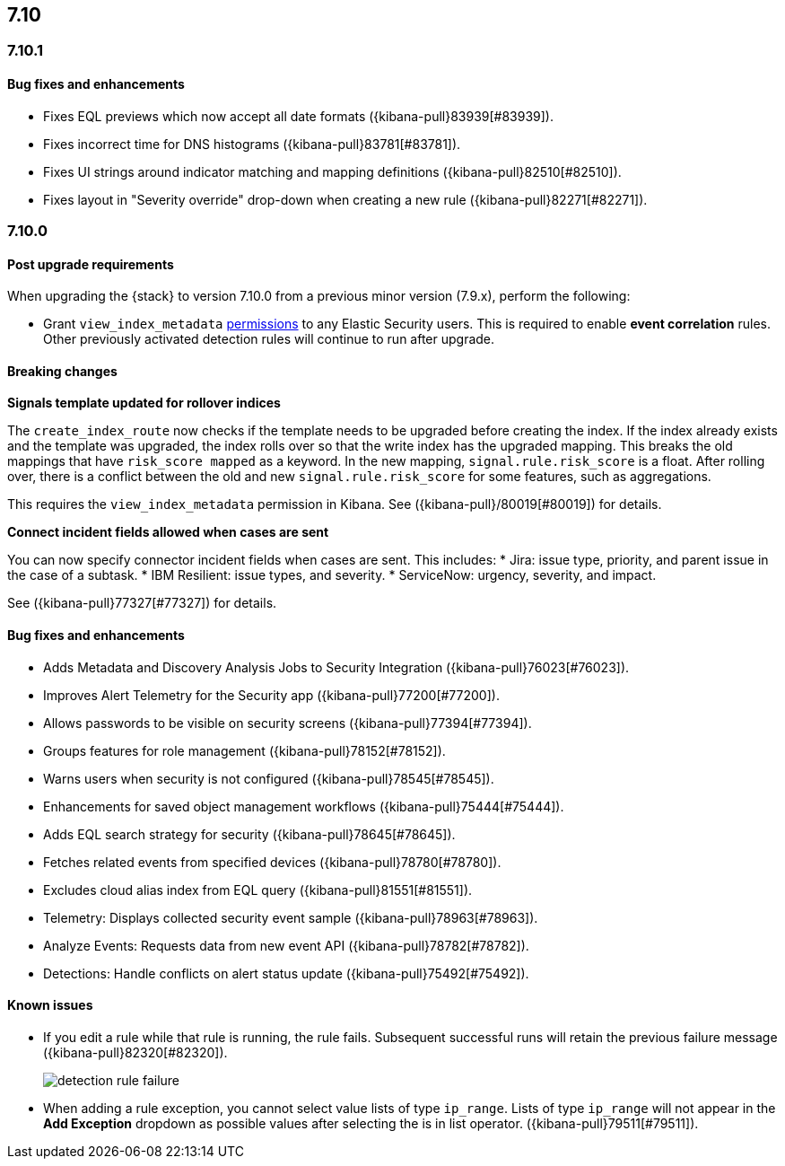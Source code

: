[[release-notes-7.10-header]]
== 7.10

[discrete]
[[release-notes-7.10.1]]
=== 7.10.1

[discrete]
[[bug-fixes-7.10.1]]
==== Bug fixes and enhancements

* Fixes EQL previews which now accept all date formats ({kibana-pull}83939[#83939]).
* Fixes incorrect time for DNS histograms ({kibana-pull}83781[#83781]).
* Fixes UI strings around indicator matching and mapping definitions
({kibana-pull}82510[#82510]).
* Fixes layout in "Severity override" drop-down when creating a new rule ({kibana-pull}82271[#82271]).


[discrete]
[[release-notes-7.10.0]]
=== 7.10.0

[discrete]
[[upgrade-notes-7.10]]
==== Post upgrade requirements

When upgrading the {stack} to version 7.10.0 from a previous minor version (7.9.x),
perform the following:

* Grant `view_index_metadata` https://www.elastic.co/guide/en/security/current/detections-permissions-section.html#enable-detections-ui[permissions] to any Elastic Security users. This is required to enable **event correlation** rules. Other previously activated detection rules will continue to run after upgrade.

[discrete]
[[breaking-changes-7.10.0]]
==== Breaking changes

*Signals template updated for rollover indices*

The `create_index_route` now checks if the template needs to be upgraded
before creating the index. If the index already exists and the template was upgraded,
the index rolls over so that the write index has the upgraded mapping.
This breaks the old mappings that have `risk_score mapped` as a keyword.
In the new mapping, `signal.rule.risk_score` is a float.  After rolling over,
there is a conflict between the old and new `signal.rule.risk_score` for some
features, such as aggregations.

This requires the `view_index_metadata` permission in Kibana. See ({kibana-pull}/80019[#80019]) for details.

*Connect incident fields allowed when cases are sent*

You can now specify connector incident fields when cases are sent. This includes:
* Jira: issue type, priority, and parent issue in the case of a subtask.
* IBM Resilient: issue types, and severity.
* ServiceNow: urgency, severity, and impact.

See ({kibana-pull}77327[#77327]) for details.

[discrete]
[[bug-fixes-7.10.0]]
==== Bug fixes and enhancements
* Adds Metadata and Discovery Analysis Jobs to Security Integration ({kibana-pull}76023[#76023]).
* Improves Alert Telemetry for the Security app ({kibana-pull}77200[#77200]).
* Allows passwords to be visible on security screens ({kibana-pull}77394[#77394]).
* Groups features for role management ({kibana-pull}78152[#78152]).
* Warns users when security is not configured ({kibana-pull}78545[#78545]).
* Enhancements for saved object management workflows ({kibana-pull}75444[#75444]).
* Adds EQL search strategy for security ({kibana-pull}78645[#78645]).
* Fetches related events from specified devices ({kibana-pull}78780[#78780]).
* Excludes cloud alias index from EQL query ({kibana-pull}81551[#81551]).
* Telemetry: Displays collected security event sample ({kibana-pull}78963[#78963]).
* Analyze Events: Requests data from new event API ({kibana-pull}78782[#78782]).
* Detections: Handle conflicts on alert status update ({kibana-pull}75492[#75492]).

[discrete]
[[known-issues-7.10.0]]
==== Known issues

* If you edit a rule while that rule is running, the rule fails. Subsequent successful runs will retain the previous failure message ({kibana-pull}82320[#82320]).
+
[role="screenshot"]
image::images/detection-rule-failure.png[]

* When adding a rule exception, you cannot select value lists of type `ip_range`. Lists of type `ip_range` will not appear in the **Add Exception** dropdown as possible values after selecting the is in list operator. ({kibana-pull}79511[#79511]).

